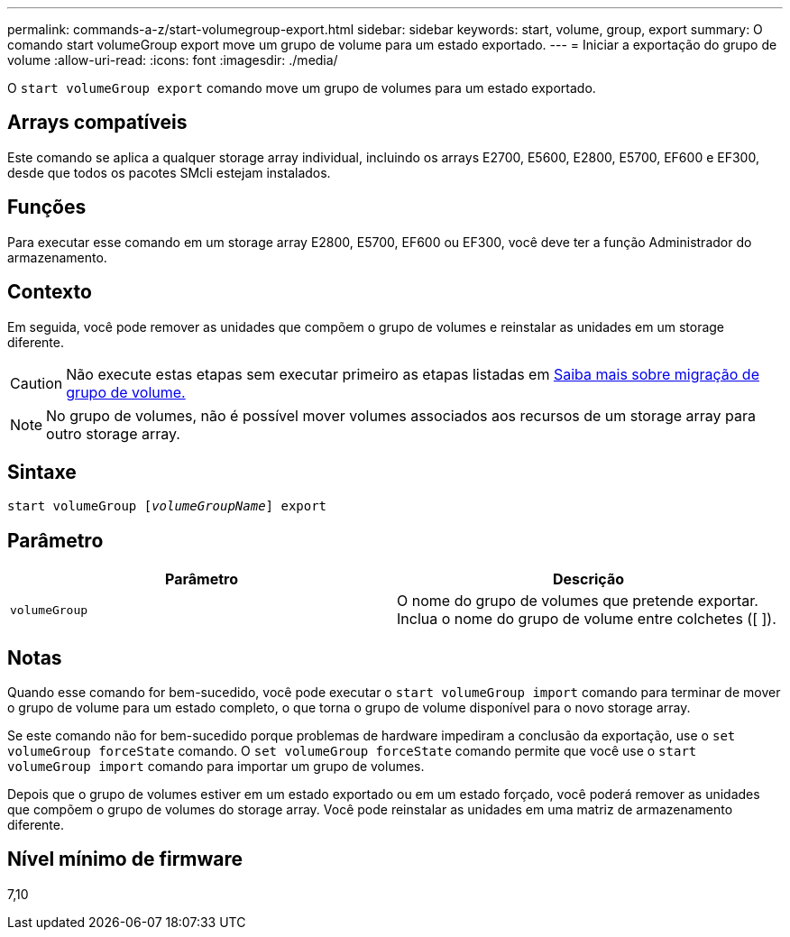 ---
permalink: commands-a-z/start-volumegroup-export.html 
sidebar: sidebar 
keywords: start, volume, group, export 
summary: O comando start volumeGroup export move um grupo de volume para um estado exportado. 
---
= Iniciar a exportação do grupo de volume
:allow-uri-read: 
:icons: font
:imagesdir: ./media/


[role="lead"]
O `start volumeGroup export` comando move um grupo de volumes para um estado exportado.



== Arrays compatíveis

Este comando se aplica a qualquer storage array individual, incluindo os arrays E2700, E5600, E2800, E5700, EF600 e EF300, desde que todos os pacotes SMcli estejam instalados.



== Funções

Para executar esse comando em um storage array E2800, E5700, EF600 ou EF300, você deve ter a função Administrador do armazenamento.



== Contexto

Em seguida, você pode remover as unidades que compõem o grupo de volumes e reinstalar as unidades em um storage diferente.

[CAUTION]
====
Não execute estas etapas sem executar primeiro as etapas listadas em xref:../get-started/learn-about-volume-group-migration.html[Saiba mais sobre migração de grupo de volume.]

====
[NOTE]
====
No grupo de volumes, não é possível mover volumes associados aos recursos de um storage array para outro storage array.

====


== Sintaxe

[listing, subs="+macros"]
----
pass:quotes[start volumeGroup [_volumeGroupName_]] export
----


== Parâmetro

[cols="2*"]
|===
| Parâmetro | Descrição 


 a| 
`volumeGroup`
 a| 
O nome do grupo de volumes que pretende exportar. Inclua o nome do grupo de volume entre colchetes ([ ]).

|===


== Notas

Quando esse comando for bem-sucedido, você pode executar o `start volumeGroup import` comando para terminar de mover o grupo de volume para um estado completo, o que torna o grupo de volume disponível para o novo storage array.

Se este comando não for bem-sucedido porque problemas de hardware impediram a conclusão da exportação, use o `set volumeGroup forceState` comando. O `set volumeGroup forceState` comando permite que você use o `start volumeGroup import` comando para importar um grupo de volumes.

Depois que o grupo de volumes estiver em um estado exportado ou em um estado forçado, você poderá remover as unidades que compõem o grupo de volumes do storage array. Você pode reinstalar as unidades em uma matriz de armazenamento diferente.



== Nível mínimo de firmware

7,10
